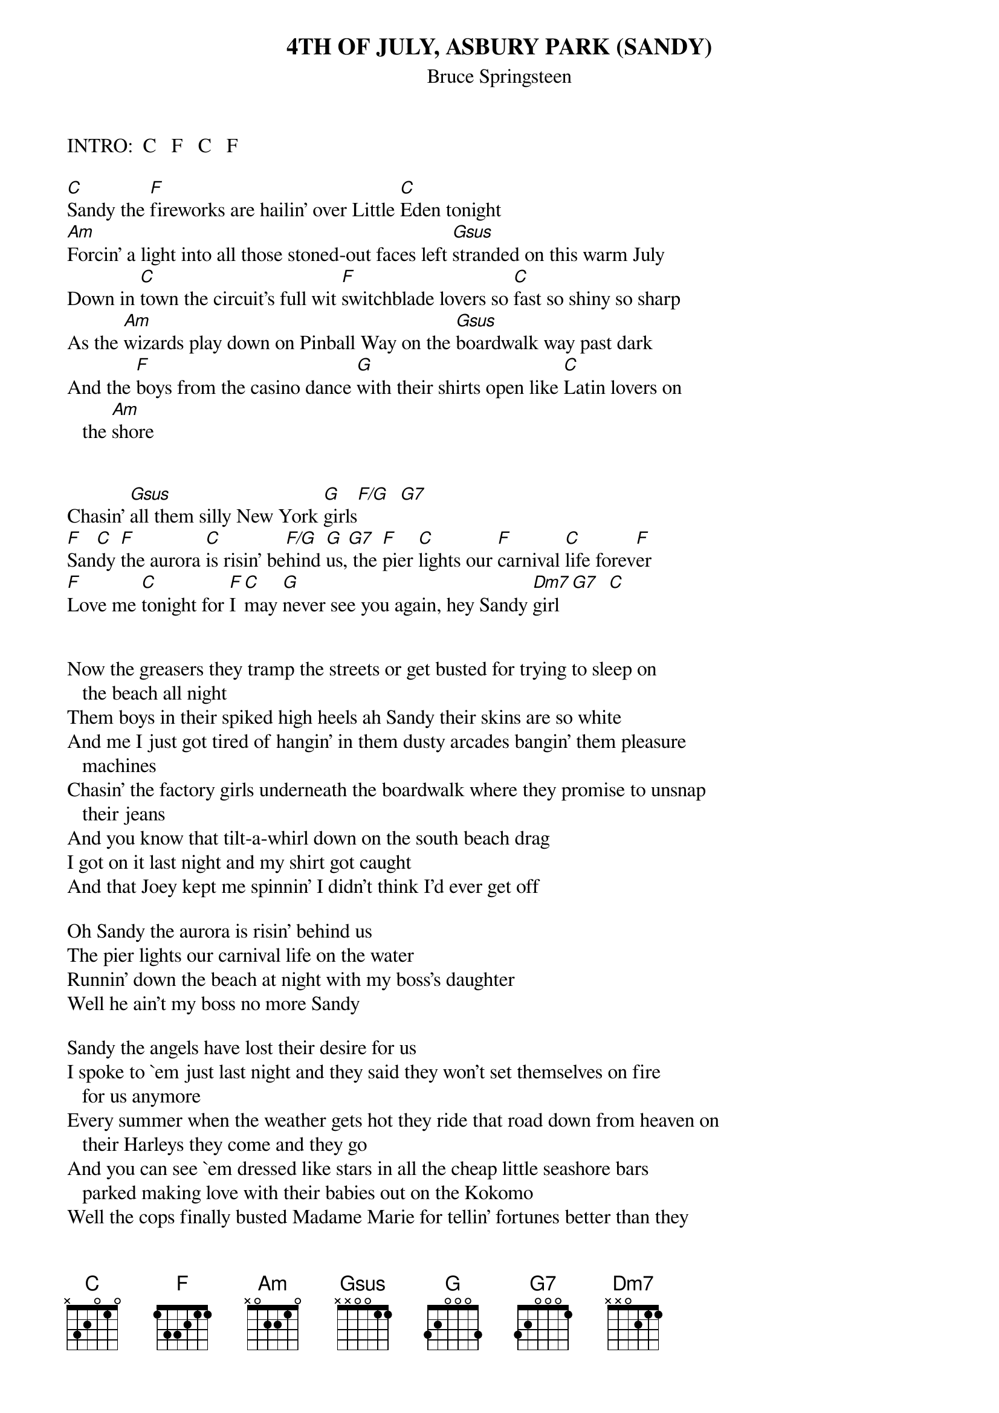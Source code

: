 {key: C}
{t:4TH OF JULY, ASBURY PARK (SANDY)}
{st:Bruce Springsteen}
#(From "The Wild, the Innocent, The E St...")
#Note:  Transcribed from the book "Springsteen Complete"

INTRO:  C   F   C   F

[C]Sandy the [F]fireworks are hailin' over Little [C]Eden tonight
[Am]Forcin' a light into all those stoned-out faces left [Gsus]stranded on this warm July
Down in [C]town the circuit's full wit [F]switchblade lovers so [C]fast so shiny so sharp
As the [Am]wizards play down on Pinball Way on the [Gsus]boardwalk way past dark
And the [F]boys from the casino dance [G]with their shirts open like [C]Latin lovers on
   the [Am]shore


Chasin' [Gsus]all them silly New York [G]girls[F/G]  [G7]
[F]San[C]dy [F]the aurora [C]is risin' be[F/G]hind [G]us,[G7] the [F]pier [C]lights our [F]carnival [C]life forev[F]er
[F]Love me [C]tonight for [F]I [C]may [G]never see you again, hey Sandy [Dm7]girl[G7]  [C]


Now the greasers they tramp the streets or get busted for trying to sleep on
   the beach all night
Them boys in their spiked high heels ah Sandy their skins are so white
And me I just got tired of hangin' in them dusty arcades bangin' them pleasure
   machines
Chasin' the factory girls underneath the boardwalk where they promise to unsnap
   their jeans
And you know that tilt-a-whirl down on the south beach drag
I got on it last night and my shirt got caught
And that Joey kept me spinnin' I didn't think I'd ever get off

Oh Sandy the aurora is risin' behind us
The pier lights our carnival life on the water
Runnin' down the beach at night with my boss's daughter
Well he ain't my boss no more Sandy

Sandy the angels have lost their desire for us
I spoke to `em just last night and they said they won't set themselves on fire
   for us anymore
Every summer when the weather gets hot they ride that road down from heaven on
   their Harleys they come and they go
And you can see `em dressed like stars in all the cheap little seashore bars
   parked making love with their babies out on the Kokomo
Well the cops finally busted Madame Marie for tellin' fortunes better than they
   do
This boardwalk life for me is through
You know you ought to quit this scene too

Sandy the aurora's rising behind us, the pier lights our carnival life forever
Oh love me tonight and I promise I'll love you forever

[Dm7][G7][F]
#CHORD FORMATIONS:
#C    x 3 2 0 1 0
#F    x 0 3 2 1 1
#Am   0 0 2 2 1 0
#Gsus 3 x 0 0 1 3
#G    3 2 0 0 0 3
#F/G  3 x 3 2 1 1
#G7   3 2 0 0 0 1
#Dm7  x 0 0 2 1 1
#
#-Scott A. Yanoff <yanoff@csd4.csd.uwm.edu>
